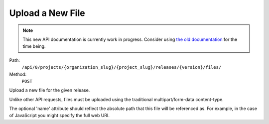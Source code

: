 .. this file is auto generated. do not edit

Upload a New File
=================

.. note::
  This new API documentation is currently work in progress. Consider using `the old documentation <https://beta.getsentry.com/api/>`__ for the time being.

Path:
 ``/api/0/projects/{organization_slug}/{project_slug}/releases/{version}/files/``
Method:
 ``POST``

Upload a new file for the given release.

Unlike other API requests, files must be uploaded using the
traditional multipart/form-data content-type.

The optional 'name' attribute should reflect the absolute path
that this file will be referenced as. For example, in the case of
JavaScript you might specify the full web URI.
